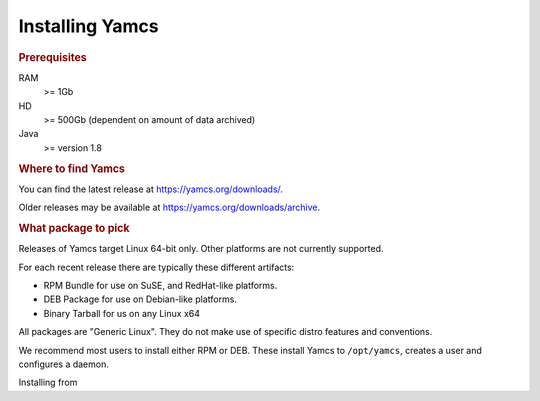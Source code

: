 Installing Yamcs
================

.. rubric:: Prerequisites

RAM
    >= 1Gb

HD
    >= 500Gb (dependent on amount of data archived)

Java
    >= version 1.8


.. rubric:: Where to find Yamcs

You can find the latest release at https://yamcs.org/downloads/.

Older releases may be available at https://yamcs.org/downloads/archive.


.. rubric:: What package to pick

Releases of Yamcs target Linux 64-bit only. Other platforms are not currently supported.

For each recent release there are typically these different artifacts:

* RPM Bundle for use on SuSE, and RedHat-like platforms.
* DEB Package for use on Debian-like platforms.
* Binary Tarball for us on any Linux x64

All packages are "Generic Linux". They do not make use of specific distro features and conventions.

We recommend most users to install either RPM or DEB. These install Yamcs to ``/opt/yamcs``, creates a user and configures a daemon.

Installing from 
